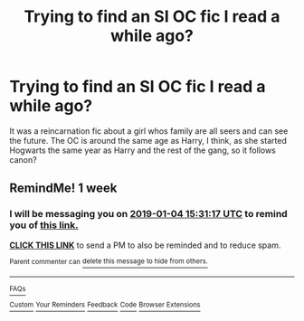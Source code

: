 #+TITLE: Trying to find an SI OC fic I read a while ago?

* Trying to find an SI OC fic I read a while ago?
:PROPERTIES:
:Author: vvonderfulvvoman
:Score: 3
:DateUnix: 1545954931.0
:DateShort: 2018-Dec-28
:END:
It was a reincarnation fic about a girl whos family are all seers and can see the future. The OC is around the same age as Harry, I think, as she started Hogwarts the same year as Harry and the rest of the gang, so it follows canon?


** RemindMe! 1 week
:PROPERTIES:
:Author: fiftydarkness
:Score: 1
:DateUnix: 1546011055.0
:DateShort: 2018-Dec-28
:END:

*** I will be messaging you on [[http://www.wolframalpha.com/input/?i=2019-01-04%2015:31:17%20UTC%20To%20Local%20Time][*2019-01-04 15:31:17 UTC*]] to remind you of [[https://www.reddit.com/r/HPfanfiction/comments/aa4qg2/trying_to_find_an_si_oc_fic_i_read_a_while_ago/][*this link.*]]

[[http://np.reddit.com/message/compose/?to=RemindMeBot&subject=Reminder&message=%5Bhttps://www.reddit.com/r/HPfanfiction/comments/aa4qg2/trying_to_find_an_si_oc_fic_i_read_a_while_ago/%5D%0A%0ARemindMe!%20%201%20week][*CLICK THIS LINK*]] to send a PM to also be reminded and to reduce spam.

^{Parent commenter can} [[http://np.reddit.com/message/compose/?to=RemindMeBot&subject=Delete%20Comment&message=Delete!%20ecqg84q][^{delete this message to hide from others.}]]

--------------

[[http://np.reddit.com/r/RemindMeBot/comments/24duzp/remindmebot_info/][^{FAQs}]]

[[http://np.reddit.com/message/compose/?to=RemindMeBot&subject=Reminder&message=%5BLINK%20INSIDE%20SQUARE%20BRACKETS%20else%20default%20to%20FAQs%5D%0A%0ANOTE:%20Don't%20forget%20to%20add%20the%20time%20options%20after%20the%20command.%0A%0ARemindMe!][^{Custom}]]
[[http://np.reddit.com/message/compose/?to=RemindMeBot&subject=List%20Of%20Reminders&message=MyReminders!][^{Your Reminders}]]
[[http://np.reddit.com/message/compose/?to=RemindMeBotWrangler&subject=Feedback][^{Feedback}]]
[[https://github.com/SIlver--/remindmebot-reddit][^{Code}]]
[[https://np.reddit.com/r/RemindMeBot/comments/4kldad/remindmebot_extensions/][^{Browser Extensions}]]
:PROPERTIES:
:Author: RemindMeBot
:Score: 1
:DateUnix: 1546011080.0
:DateShort: 2018-Dec-28
:END:
